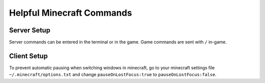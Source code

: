 Helpful Minecraft Commands
==========================

Server Setup
------------

Server commands can be entered in the terminal or in the game.
Game commands are sent with ``/`` in-game.

Client Setup
------------

To prevent automatic pausing when switching windows in minecraft,
go to your minecraft settings file ``~/.minecraft/options.txt`` and
change ``pauseOnLostFocus:true`` to ``pauseOnLostFocus:false``.
